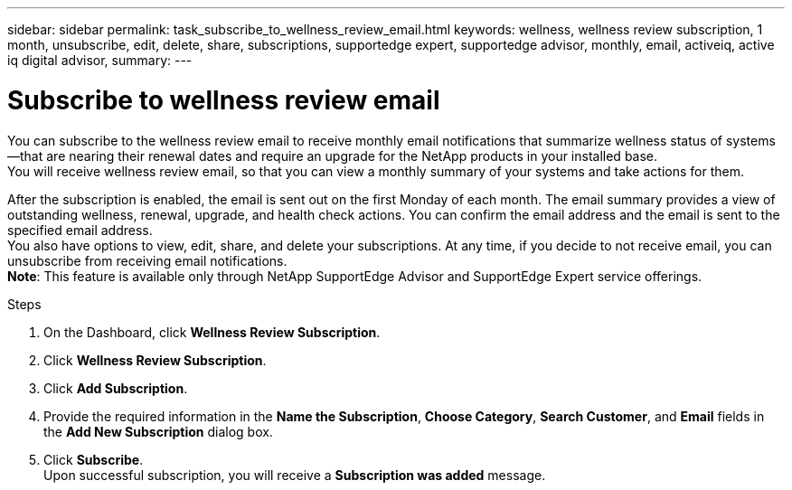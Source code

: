---
sidebar: sidebar
permalink: task_subscribe_to_wellness_review_email.html
keywords: wellness, wellness review subscription, 1 month, unsubscribe, edit, delete, share, subscriptions, supportedge expert, supportedge advisor, monthly, email, activeiq, active iq digital advisor,
summary:
---

= Subscribe to wellness review email
:toc: macro
:toclevels: 1
:hardbreaks:
:nofooter:
:icons: font
:linkattrs:
:imagesdir: ./media/

[.lead]
You can subscribe to the wellness review email to receive monthly email notifications that summarize wellness status of systems—that are nearing their renewal dates and require an upgrade for the NetApp products in your installed base.
You will receive wellness review email, so that you can view a monthly summary of your systems and take actions for them.


After the subscription is enabled, the email is sent out on the first Monday of each month. The email summary provides a view of outstanding wellness, renewal, upgrade, and health check actions. You can confirm the email address and the email is sent to the specified email address.
You also have options to view, edit, share, and delete your subscriptions. At any time, if you decide to not receive email, you can unsubscribe from receiving email notifications.
*Note*: This feature is available only through NetApp SupportEdge Advisor and SupportEdge Expert service offerings.

.Steps
. On the Dashboard, click *Wellness Review Subscription*.
. Click *Wellness Review Subscription*.
. Click *Add Subscription*.
. Provide the required information in the *Name the Subscription*, *Choose Category*, *Search Customer*, and *Email* fields in the *Add New Subscription* dialog box.
. Click *Subscribe*.
Upon successful subscription, you will receive a *Subscription was added* message.
